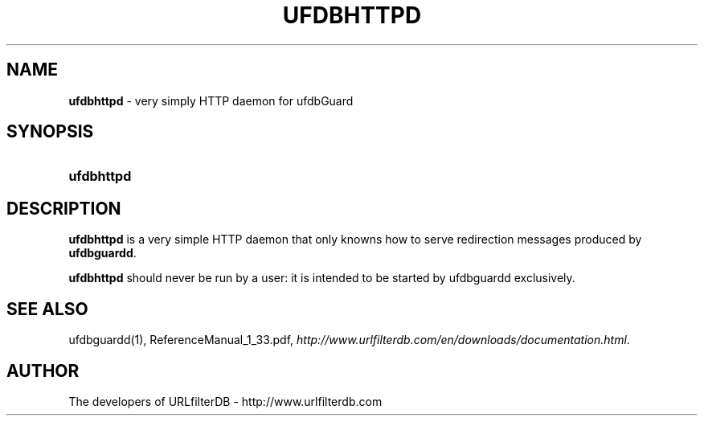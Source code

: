 .\" man page for ufdbupdate
.TH UFDBHTTPD "1" "28/5/2018" "Release 1.33" "Release 1.33"
.\"
.\" disable hyphenation
.nh
.\" disable justification (adjust text to left margin only)
.ad l
.SH "NAME"
\fBufdbhttpd\fR \- very simply HTTP daemon for ufdbGuard
.SH "SYNOPSIS"
.HP 9
\fBufdbhttpd\fR 
.SH "DESCRIPTION"
.PP
\fBufdbhttpd\fR is a very simple HTTP daemon that only knowns
how to serve redirection messages produced by \fBufdbguardd\fR.
.PP
\fBufdbhttpd\fR should never be run by a user: 
it is intended to be started by ufdbguardd exclusively.
.SH "SEE ALSO"
.PP
ufdbguardd(1), ReferenceManual_1_33.pdf, 
\fIhttp://www.urlfilterdb.com/en/downloads/documentation.html\fR.
.SH "AUTHOR"
The developers of URLfilterDB \- http://www.urlfilterdb.com
